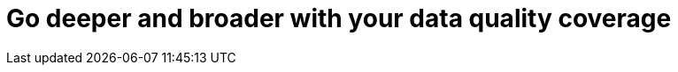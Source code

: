 = Go deeper and broader with your data quality coverage
:description: 
:sectanchors: 
:url-repo:  
:page-tags: 
:figure-caption!:
:table-caption!:
:example-caption!: